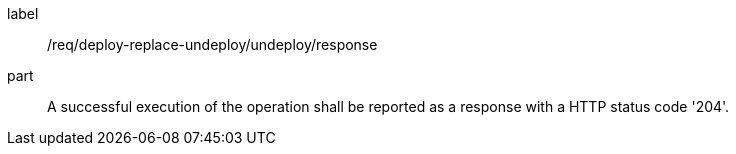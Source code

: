 [[req_deploy-replace-undeploy_undeploy_response]]
[requirement]
====
[%metadata]
label:: /req/deploy-replace-undeploy/undeploy/response
part:: A successful execution of the operation shall be reported as a response with a HTTP status code '204'.
====
